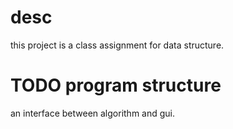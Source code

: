 * desc
this project is a class assignment for data structure.

* TODO program structure
an interface between algorithm and gui.

